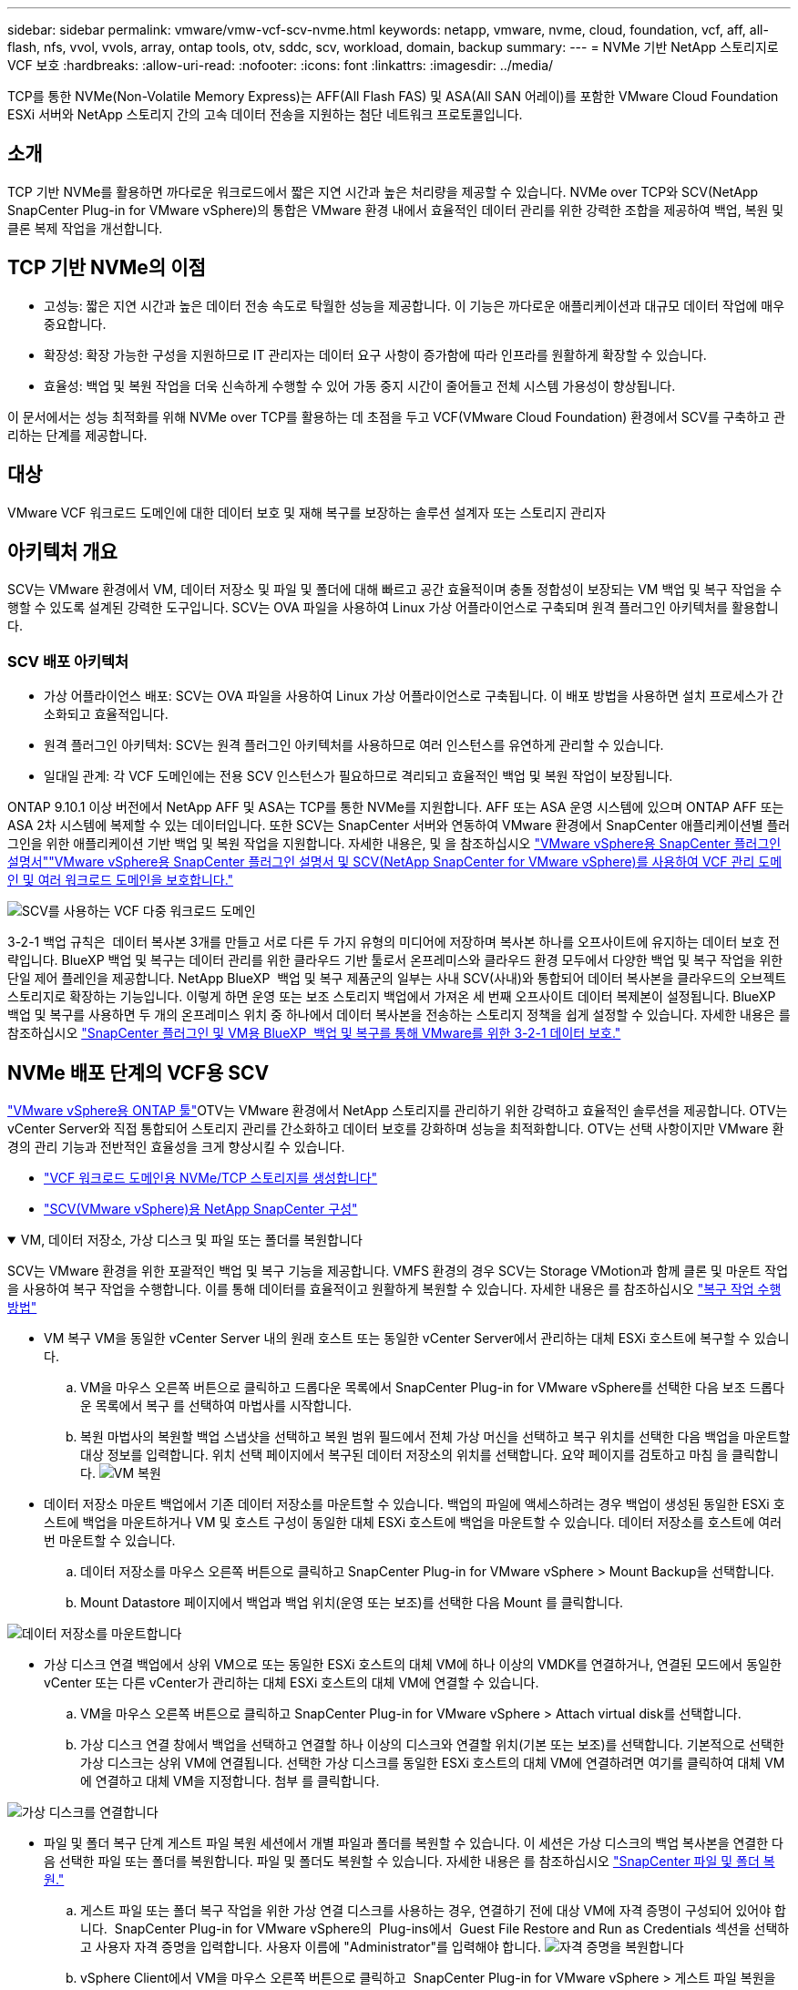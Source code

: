 ---
sidebar: sidebar 
permalink: vmware/vmw-vcf-scv-nvme.html 
keywords: netapp, vmware, nvme, cloud, foundation, vcf, aff, all-flash, nfs, vvol, vvols, array, ontap tools, otv, sddc, scv, workload, domain, backup 
summary:  
---
= NVMe 기반 NetApp 스토리지로 VCF 보호
:hardbreaks:
:allow-uri-read: 
:nofooter: 
:icons: font
:linkattrs: 
:imagesdir: ../media/


[role="lead"]
TCP를 통한 NVMe(Non-Volatile Memory Express)는 AFF(All Flash FAS) 및 ASA(All SAN 어레이)를 포함한 VMware Cloud Foundation ESXi 서버와 NetApp 스토리지 간의 고속 데이터 전송을 지원하는 첨단 네트워크 프로토콜입니다.



== 소개

TCP 기반 NVMe를 활용하면 까다로운 워크로드에서 짧은 지연 시간과 높은 처리량을 제공할 수 있습니다. NVMe over TCP와 SCV(NetApp SnapCenter Plug-in for VMware vSphere)의 통합은 VMware 환경 내에서 효율적인 데이터 관리를 위한 강력한 조합을 제공하여 백업, 복원 및 클론 복제 작업을 개선합니다.



== TCP 기반 NVMe의 이점

* 고성능: 짧은 지연 시간과 높은 데이터 전송 속도로 탁월한 성능을 제공합니다. 이 기능은 까다로운 애플리케이션과 대규모 데이터 작업에 매우 중요합니다.
* 확장성: 확장 가능한 구성을 지원하므로 IT 관리자는 데이터 요구 사항이 증가함에 따라 인프라를 원활하게 확장할 수 있습니다.
* 효율성: 백업 및 복원 작업을 더욱 신속하게 수행할 수 있어 가동 중지 시간이 줄어들고 전체 시스템 가용성이 향상됩니다.


이 문서에서는 성능 최적화를 위해 NVMe over TCP를 활용하는 데 초점을 두고 VCF(VMware Cloud Foundation) 환경에서 SCV를 구축하고 관리하는 단계를 제공합니다.



== 대상

VMware VCF 워크로드 도메인에 대한 데이터 보호 및 재해 복구를 보장하는 솔루션 설계자 또는 스토리지 관리자



== 아키텍처 개요

SCV는 VMware 환경에서 VM, 데이터 저장소 및 파일 및 폴더에 대해 빠르고 공간 효율적이며 충돌 정합성이 보장되는 VM 백업 및 복구 작업을 수행할 수 있도록 설계된 강력한 도구입니다. SCV는 OVA 파일을 사용하여 Linux 가상 어플라이언스로 구축되며 원격 플러그인 아키텍처를 활용합니다.



=== SCV 배포 아키텍처

* 가상 어플라이언스 배포: SCV는 OVA 파일을 사용하여 Linux 가상 어플라이언스로 구축됩니다. 이 배포 방법을 사용하면 설치 프로세스가 간소화되고 효율적입니다.
* 원격 플러그인 아키텍처: SCV는 원격 플러그인 아키텍처를 사용하므로 여러 인스턴스를 유연하게 관리할 수 있습니다.
* 일대일 관계: 각 VCF 도메인에는 전용 SCV 인스턴스가 필요하므로 격리되고 효율적인 백업 및 복원 작업이 보장됩니다.


ONTAP 9.10.1 이상 버전에서 NetApp AFF 및 ASA는 TCP를 통한 NVMe를 지원합니다. AFF 또는 ASA 운영 시스템에 있으며 ONTAP AFF 또는 ASA 2차 시스템에 복제할 수 있는 데이터입니다. 또한 SCV는 SnapCenter 서버와 연동하여 VMware 환경에서 SnapCenter 애플리케이션별 플러그인을 위한 애플리케이션 기반 백업 및 복원 작업을 지원합니다. 자세한 내용은,  및 을 참조하십시오 link:https://docs.netapp.com/us-en/sc-plugin-vmware-vsphere/index.html["VMware vSphere용 SnapCenter 플러그인 설명서"]link:https://docs.netapp.com/us-en/netapp-solutions/vmware/vmware_vcf_aff_multi_wkld_scv.html#audience["VMware vSphere용 SnapCenter 플러그인 설명서 및 SCV(NetApp SnapCenter for VMware vSphere)를 사용하여 VCF 관리 도메인 및 여러 워크로드 도메인을 보호합니다."]

image:vmware-vcf-aff-image50.png["SCV를 사용하는 VCF 다중 워크로드 도메인"]

3-2-1 백업 규칙은  데이터 복사본 3개를 만들고 서로 다른 두 가지 유형의 미디어에 저장하며 복사본 하나를 오프사이트에 유지하는 데이터 보호 전략입니다. BlueXP 백업 및 복구는 데이터 관리를 위한 클라우드 기반 툴로서 온프레미스와 클라우드 환경 모두에서 다양한 백업 및 복구 작업을 위한 단일 제어 플레인을 제공합니다. NetApp BlueXP  백업 및 복구 제품군의 일부는 사내 SCV(사내)와 통합되어 데이터 복사본을 클라우드의 오브젝트 스토리지로 확장하는 기능입니다. 이렇게 하면 운영 또는 보조 스토리지 백업에서 가져온 세 번째 오프사이트 데이터 복제본이 설정됩니다. BlueXP 백업 및 복구를 사용하면 두 개의 온프레미스 위치 중 하나에서 데이터 복사본을 전송하는 스토리지 정책을 쉽게 설정할 수 있습니다. 자세한 내용은 를 참조하십시오 link:https://docs.netapp.com/us-en/netapp-solutions/ehc/bxp-scv-hybrid-solution.html["SnapCenter 플러그인 및 VM용 BlueXP  백업 및 복구를 통해 VMware를 위한 3-2-1 데이터 보호."]



== NVMe 배포 단계의 VCF용 SCV

link:https://docs.netapp.com/us-en/ontap-tools-vmware-vsphere/index.html["VMware vSphere용 ONTAP 툴"]OTV는 VMware 환경에서 NetApp 스토리지를 관리하기 위한 강력하고 효율적인 솔루션을 제공합니다. OTV는 vCenter Server와 직접 통합되어 스토리지 관리를 간소화하고 데이터 보호를 강화하며 성능을 최적화합니다. OTV는 선택 사항이지만 VMware 환경의 관리 기능과 전반적인 효율성을 크게 향상시킬 수 있습니다.

* link:https://docs.netapp.com/us-en/netapp-solutions/vmware/vmware_vcf_asa_supp_wkld_nvme.html#scenario-overview["VCF 워크로드 도메인용 NVMe/TCP 스토리지를 생성합니다"]
* link:https://docs.netapp.com/us-en/netapp-solutions/vmware/vmware_vcf_aff_multi_wkld_scv.html#architecture-overview["SCV(VMware vSphere)용 NetApp SnapCenter 구성"]


.VM, 데이터 저장소, 가상 디스크 및 파일 또는 폴더를 복원합니다
[%collapsible%open]
====
SCV는 VMware 환경을 위한 포괄적인 백업 및 복구 기능을 제공합니다. VMFS 환경의 경우 SCV는 Storage VMotion과 함께 클론 및 마운트 작업을 사용하여 복구 작업을 수행합니다. 이를 통해 데이터를 효율적이고 원활하게 복원할 수 있습니다. 자세한 내용은 를 참조하십시오 link:https://docs.netapp.com/us-en/sc-plugin-vmware-vsphere/scpivs44_how_restore_operations_are_performed.html["복구 작업 수행 방법"]

* VM 복구 VM을 동일한 vCenter Server 내의 원래 호스트 또는 동일한 vCenter Server에서 관리하는 대체 ESXi 호스트에 복구할 수 있습니다.
+
.. VM을 마우스 오른쪽 버튼으로 클릭하고 드롭다운 목록에서 SnapCenter Plug-in for VMware vSphere를 선택한 다음 보조 드롭다운 목록에서 복구 를 선택하여 마법사를 시작합니다.
.. 복원 마법사의 복원할 백업 스냅샷을 선택하고 복원 범위 필드에서 전체 가상 머신을 선택하고 복구 위치를 선택한 다음 백업을 마운트할 대상 정보를 입력합니다. 위치 선택 페이지에서 복구된 데이터 저장소의 위치를 선택합니다. 요약 페이지를 검토하고 마침 을 클릭합니다. image:vmware-vcf-aff-image66.png["VM 복원"]


* 데이터 저장소 마운트 백업에서 기존 데이터 저장소를 마운트할 수 있습니다. 백업의 파일에 액세스하려는 경우 백업이 생성된 동일한 ESXi 호스트에 백업을 마운트하거나 VM 및 호스트 구성이 동일한 대체 ESXi 호스트에 백업을 마운트할 수 있습니다. 데이터 저장소를 호스트에 여러 번 마운트할 수 있습니다.
+
.. 데이터 저장소를 마우스 오른쪽 버튼으로 클릭하고 SnapCenter Plug-in for VMware vSphere > Mount Backup을 선택합니다.
.. Mount Datastore 페이지에서 백업과 백업 위치(운영 또는 보조)를 선택한 다음 Mount 를 클릭합니다.




image:vmware-vcf-aff-image67.png["데이터 저장소를 마운트합니다"]

* 가상 디스크 연결 백업에서 상위 VM으로 또는 동일한 ESXi 호스트의 대체 VM에 하나 이상의 VMDK를 연결하거나, 연결된 모드에서 동일한 vCenter 또는 다른 vCenter가 관리하는 대체 ESXi 호스트의 대체 VM에 연결할 수 있습니다.
+
.. VM을 마우스 오른쪽 버튼으로 클릭하고 SnapCenter Plug-in for VMware vSphere > Attach virtual disk를 선택합니다.
.. 가상 디스크 연결 창에서 백업을 선택하고 연결할 하나 이상의 디스크와 연결할 위치(기본 또는 보조)를 선택합니다. 기본적으로 선택한 가상 디스크는 상위 VM에 연결됩니다. 선택한 가상 디스크를 동일한 ESXi 호스트의 대체 VM에 연결하려면 여기를 클릭하여 대체 VM에 연결하고 대체 VM을 지정합니다. 첨부 를 클릭합니다.




image:vmware-vcf-aff-image68.png["가상 디스크를 연결합니다"]

* 파일 및 폴더 복구 단계 게스트 파일 복원 세션에서 개별 파일과 폴더를 복원할 수 있습니다. 이 세션은 가상 디스크의 백업 복사본을 연결한 다음 선택한 파일 또는 폴더를 복원합니다. 파일 및 폴더도 복원할 수 있습니다. 자세한 내용은 를 참조하십시오 link:https://docs.netapp.com/us-en/sc-plugin-vmware-vsphere/scpivs44_restore_guest_files_and_folders_overview.html["SnapCenter 파일 및 폴더 복원."]
+
.. 게스트 파일 또는 폴더 복구 작업을 위한 가상 연결 디스크를 사용하는 경우, 연결하기 전에 대상 VM에 자격 증명이 구성되어 있어야 합니다.  SnapCenter Plug-in for VMware vSphere의  Plug-ins에서  Guest File Restore and Run as Credentials 섹션을 선택하고 사용자 자격 증명을 입력합니다. 사용자 이름에 "Administrator"를 입력해야 합니다. image:vmware-vcf-aff-image60.png["자격 증명을 복원합니다"]
.. vSphere Client에서 VM을 마우스 오른쪽 버튼으로 클릭하고  SnapCenter Plug-in for VMware vSphere > 게스트 파일 복원을 선택합니다. 복구 범위  페이지에서 백업 이름, VMDK 가상 디스크 및 위치 – 기본 또는 보조 를 지정합니다. Summary(요약)를 클릭하여 확인합니다. image:vmware-vcf-aff-image69.png["파일 및 폴더 복원"]




====


== 모니터링 및 보고

SCV는 관리자가 백업 및 복원 작업을 효율적으로 관리할 수 있도록 강력한 모니터링 및 보고 기능을 제공합니다. 상태 정보를 보고, 작업을 모니터링하고, 작업 로그를 다운로드하고, 보고서에 액세스하여 자세한 내용을 확인할 수 있습니다 link:https://docs.netapp.com/us-en/sc-plugin-vmware-vsphere/scpivs44_view_status_information.html["VMware vSphere용 SnapCenter 플러그인 모니터 및 보고서"]

image:vmware-vcf-aff-image65.png["SCV 대시보드"]

조직에서 NVMe over TCP 및 VMware vSphere용 NetApp SnapCenter 플러그인의 기능을 활용하여 VMware Cloud Foundation 워크로드 도메인을 위한 고성능 데이터 보호 및 재해 복구를 실현할 수 있습니다. 이러한 접근 방식을 통해 신속하고 안정적인 백업 및 복원 작업을 수행할 수 있으며 가동 중지 시간을 최소화하고 중요한 데이터를 보호할 수 있습니다.
